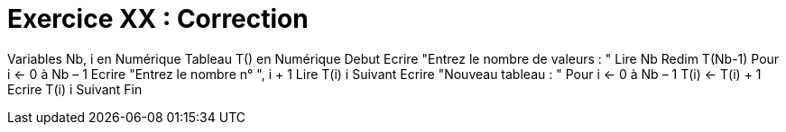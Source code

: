 :icons: font

= Exercice XX : Correction

Variables Nb, i en Numérique
Tableau T() en Numérique
Debut
Ecrire "Entrez le nombre de valeurs : "
Lire Nb
Redim T(Nb-1)
Pour i ← 0 à Nb – 1
 Ecrire "Entrez le nombre n° ", i + 1
 Lire T(i)
i Suivant
Ecrire "Nouveau tableau : "
Pour i ← 0 à Nb – 1
 T(i) ← T(i) + 1
 Ecrire T(i)
i Suivant
Fin
